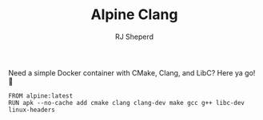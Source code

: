 #+TITLE: Alpine Clang
#+AUTHOR: RJ Sheperd

Need a simple Docker container with CMake, Clang, and LibC? Here ya
go! 🍺

#+BEGIN_SRC
FROM alpine:latest
RUN apk --no-cache add cmake clang clang-dev make gcc g++ libc-dev linux-headers
#+END_SRC


